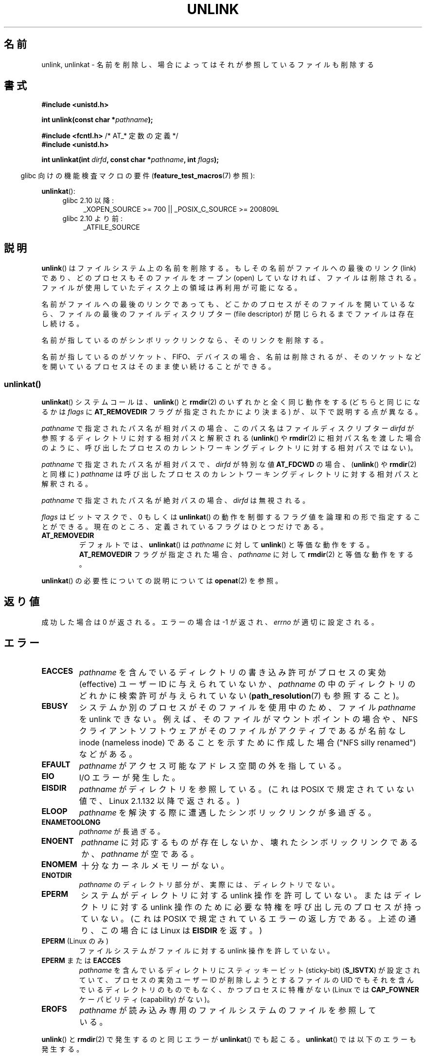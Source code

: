 .\" This manpage is Copyright (C) 1992 Drew Eckhardt;
.\"             and Copyright (C) 1993 Ian Jackson
.\"             and Copyright (C) 2006, 2014 Michael Kerrisk.
.\"
.\" %%%LICENSE_START(VERBATIM)
.\" Permission is granted to make and distribute verbatim copies of this
.\" manual provided the copyright notice and this permission notice are
.\" preserved on all copies.
.\"
.\" Permission is granted to copy and distribute modified versions of this
.\" manual under the conditions for verbatim copying, provided that the
.\" entire resulting derived work is distributed under the terms of a
.\" permission notice identical to this one.
.\"
.\" Since the Linux kernel and libraries are constantly changing, this
.\" manual page may be incorrect or out-of-date.  The author(s) assume no
.\" responsibility for errors or omissions, or for damages resulting from
.\" the use of the information contained herein.  The author(s) may not
.\" have taken the same level of care in the production of this manual,
.\" which is licensed free of charge, as they might when working
.\" professionally.
.\"
.\" Formatted or processed versions of this manual, if unaccompanied by
.\" the source, must acknowledge the copyright and authors of this work.
.\" %%%LICENSE_END
.\"
.\" Modified 1993-07-24 by Rik Faith <faith@cs.unc.edu>
.\" Modified 1996-09-08 by Arnt Gulbrandsen <agulbra@troll.no>
.\" Modified 1997-01-31 by Eric S. Raymond <esr@thyrsus.com>
.\" Modified 2001-05-17 by aeb
.\" Modified 2004-06-23 by Michael Kerrisk <mtk.manpages@gmail.com>
.\"
.\"*******************************************************************
.\"
.\" This file was generated with po4a. Translate the source file.
.\"
.\"*******************************************************************
.\"
.\" Japanese Version Copyright (c) 1997 HANATAKA Shinya
.\"         all rights reserved.
.\" Translated Fri Dec 12 00:42:31 JST 1997
.\"         by HANATAKA Shinya <hanataka@abyss.rim.or.jp>
.\" Modified Tue Sep  5 02:03:33 JST 2000
.\"         by Yuichi SATO <ysato@h4.dion.ne.jp>
.\" Modified Sat Jun  2 08:48:36 JST 2001 by Yuichi SATO
.\" Modified Sun Jul  7 02:58:51 JST 2002 by Yuichi SATO
.\" Updated & Modified Sun Jan  9 23:28:11 JST 2005
.\"         by Yuichi SATO <ysato444@yahoo.co.jp>
.\" Updated 2012-05-08, Akihiro MOTOKI <amotoki@gmail.com>
.\"
.TH UNLINK 2 2014\-08\-19 Linux "Linux Programmer's Manual"
.SH 名前
unlink, unlinkat \- 名前を削除し、場合によってはそれが参照しているファイルも削除する
.SH 書式
.nf
\fB#include <unistd.h>\fP
.sp
\fBint unlink(const char *\fP\fIpathname\fP\fB);\fP
.sp
\fB#include <fcntl.h>           \fP/* AT_* 定数の定義 */
\fB#include <unistd.h>\fP
.sp
\fBint unlinkat(int \fP\fIdirfd\fP\fB, const char *\fP\fIpathname\fP\fB, int \fP\fIflags\fP\fB);\fP
.fi
.sp
.in -4n
glibc 向けの機能検査マクロの要件 (\fBfeature_test_macros\fP(7)  参照):
.in
.sp
\fBunlinkat\fP():
.PD 0
.ad l
.RS 4
.TP  4
glibc 2.10 以降:
_XOPEN_SOURCE\ >=\ 700 || _POSIX_C_SOURCE\ >=\ 200809L
.TP 
glibc 2.10 より前:
_ATFILE_SOURCE
.RE
.ad
.PD
.SH 説明
\fBunlink\fP()  はファイルシステム上の名前を削除する。 もしその名前がファイルへの最後のリンク (link) であり、
どのプロセスもそのファイルをオープン (open) していなければ、 ファイルは削除される。
ファイルが使用していたディスク上の領域は再利用が可能になる。

名前がファイルへの最後のリンクであっても、どこかのプロセスが そのファイルを開いているなら、ファイルの最後のファイルディスクリプター (file
descriptor) が閉じられるまでファイルは存在し続ける。

名前が指しているのがシンボリックリンクなら、そのリンクを削除する。

名前が指しているのがソケット、FIFO、デバイスの場合、名前は削除されるが、 そのソケットなどを開いているプロセスはそのまま使い続けることができる。
.SS unlinkat()
\fBunlinkat\fP() システムコールは、\fBunlink\fP() と \fBrmdir\fP(2) のいずれかと全く同じ動作をする
(どちらと同じになるかは \fIflags\fP に \fBAT_REMOVEDIR\fP フラグが指定されたかにより決まる) が、以下で説明する点が異なる。

\fIpathname\fP で指定されたパス名が相対パスの場合、このパス名はファイルディスクリプター \fIdirfd\fP
が参照するディレクトリに対する相対パスと解釈される (\fBunlink\fP() や \fBrmdir\fP(2)
に相対パス名を渡した場合のように、呼び出したプロセスのカレントワーキングディレクトリに対する相対パスではない)。

\fIpathname\fP で指定されたパス名が相対パスで、 \fIdirfd\fP が特別な値 \fBAT_FDCWD\fP の場合、 (\fBunlink\fP() や
\fBrmdir\fP(2) と同様に) \fIpathname\fP は呼び出したプロセスのカレントワーキングディレクトリに対する相対パスと解釈される。

\fIpathname\fP で指定されたパス名が絶対パスの場合、 \fIdirfd\fP は無視される。

\fIflags\fP はビットマスクで、0 もしくは \fBunlinkat\fP()
の動作を制御するフラグ値を論理和の形で指定することができる。現在のところ、定義されているフラグはひとつだけである。
.TP 
\fBAT_REMOVEDIR\fP
デフォルトでは、 \fBunlinkat\fP() は \fIpathname\fP に対して \fBunlink\fP() と等価な動作をする。
\fBAT_REMOVEDIR\fP フラグが指定された場合、 \fIpathname\fP に対して \fBrmdir\fP(2) と等価な動作をする。
.PP
\fBunlinkat\fP() の必要性についての説明については \fBopenat\fP(2) を参照。
.SH 返り値
成功した場合は 0 が返される。エラーの場合は \-1 が返され、 \fIerrno\fP が適切に設定される。
.SH エラー
.TP 
\fBEACCES\fP
\fIpathname\fP を含んでいるディレクトリの書き込み許可がプロセスの実効 (effective)  ユーザー ID に与えられていないか、
\fIpathname\fP の中のディレクトリのどれかに検索許可が与えられていない (\fBpath_resolution\fP(7)  も参照すること)。
.TP 
\fBEBUSY\fP
システムか別のプロセスがそのファイルを使用中のため、
ファイル \fIpathname\fP を unlink できない。
例えば、そのファイルがマウントポイントの場合や、
NFS クライアントソフトウェアがそのファイルがアクティブであるが
名前なし inode (nameless inode) であることを示すために作成した
場合 ("NFS silly renamed") などがある。
.TP 
\fBEFAULT\fP
\fIpathname\fP がアクセス可能なアドレス空間の外を指している。
.TP 
\fBEIO\fP
I/O エラーが発生した。
.TP 
\fBEISDIR\fP
\fIpathname\fP がディレクトリを参照している。 (これは POSIX で規定されていない値で、Linux 2.1.132 以降で返される。)
.TP 
\fBELOOP\fP
\fIpathname\fP を解決する際に遭遇したシンボリックリンクが多過ぎる。
.TP 
\fBENAMETOOLONG\fP
\fIpathname\fP が長過ぎる。
.TP 
\fBENOENT\fP
\fIpathname\fP に対応するものが存在しないか、壊れたシンボリックリンクであるか、 \fIpathname\fP が空である。
.TP 
\fBENOMEM\fP
十分なカーネルメモリーがない。
.TP 
\fBENOTDIR\fP
\fIpathname\fP のディレクトリ部分が、実際には、ディレクトリでない。
.TP 
\fBEPERM\fP
システムがディレクトリに対する unlink 操作を許可していない。 またはディレクトリに対する unlink 操作のために必要な特権を
呼び出し元のプロセスが持っていない。 (これは POSIX で規定されているエラーの返し方である。 上述の通り、この場合には Linux は
\fBEISDIR\fP を返す。)
.TP 
\fBEPERM\fP (Linux のみ)
ファイルシステムがファイルに対する unlink 操作を許していない。
.TP 
\fBEPERM\fP または \fBEACCES\fP
\fIpathname\fP を含んでいるディレクトリにスティッキービット (sticky\-bit)  (\fBS_ISVTX\fP)
が設定されていて、プロセスの実効ユーザー ID が削除しようとするファイルの UID でもそれを含んでいるディレクトリのものでもなく、
かつプロセスに特権がない (Linux では \fBCAP_FOWNER\fP ケーパビリティ (capability) がない)。
.TP 
\fBEROFS\fP
\fIpathname\fP が読み込み専用のファイルシステムのファイルを参照している。
.PP
\fBunlink\fP() と \fBrmdir\fP(2) で発生するのと同じエラーが \fBunlinkat\fP() でも起こる。 \fBunlinkat\fP()
では以下のエラーも発生する。
.TP 
\fBEBADF\fP
\fIdirfd\fP が有効なファイルディスクリプターではない。
.TP 
\fBEINVAL\fP
無効なフラグ値が \fIflags\fP に指定された。
.TP 
\fBEISDIR\fP
\fIpathname\fP がディレクトリを参照していて、 \fIflags\fP に \fBAT_REMOVEDIR\fP がされていなかった。
.TP 
\fBENOTDIR\fP
\fIpathname\fP が相対パスで、 \fIdirfd\fP がディレクトリ以外のファイルを参照しているファイルディスクリプターである。
.SH バージョン
\fBunlinkat\fP()  はカーネル 2.6.16 で Linux に追加された。 ライブラリによるサポートはバージョン 2.4 で glibc
に追加された。
.SH 準拠
.\" SVr4 documents additional error
.\" conditions EINTR, EMULTIHOP, ETXTBSY, ENOLINK.
\fBunlink\fP(): SVr4, 4.3BSD, POSIX.1\-2001, POSIX.1\-2008.

\fBunlinkat\fP(): POSIX.1\-2008.
.SH 注意
.SS "glibc での注意"
\fBunlinkat\fP() が利用できない古いカーネルでは、 glibc ラッパー関数は \fBunlink\fP(2) と \fBrmdir\fP(2)
を使用するモードにフォールバックする。 \fIpathname\fP が相対パスの場合、 glibc は \fIdirfd\fP 引き数に対応する
\fI/proc/self/fd\fP のシンボリックリンクに基づいてパス名を構成する。
.SH バグ
NFS プロトコルに内在する問題により、まだ使用中のファイルが想定外に消えてしまうことがありえる。
.SH 関連項目
\fBrm\fP(1), \fBchmod\fP(2), \fBlink\fP(2), \fBmknod\fP(2), \fBopen\fP(2), \fBrename\fP(2),
\fBrmdir\fP(2), \fBmkfifo\fP(3), \fBremove\fP(3), \fBpath_resolution\fP(7),
\fBsymlink\fP(7)
.SH この文書について
この man ページは Linux \fIman\-pages\fP プロジェクトのリリース 3.79 の一部
である。プロジェクトの説明とバグ報告に関する情報は
http://www.kernel.org/doc/man\-pages/ に書かれている。
